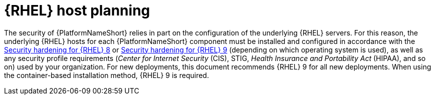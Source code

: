 // Module included in the following assemblies:
// downstream/assemblies/assembly-hardening-aap.adoc

[id="con-rhel-host-planning_{context}"]

= {RHEL} host planning

[role="_abstract"]

The security of {PlatformNameShort} relies in part on the configuration of the underlying {RHEL} servers. 
For this reason, the underlying {RHEL} hosts for each {PlatformNameShort} component must be installed and configured in accordance with the link:{BaseURL}/red_hat_enterprise_linux/8/html-single/security_hardening/index[Security hardening for {RHEL} 8] or link:{BaseURL}/red_hat_enterprise_linux/9/html-single/security_hardening/index[Security hardening for {RHEL} 9] (depending on which operating system is used), as well as any security profile requirements (_Center for Internet Security_ (CIS), STIG, _Health Insurance and Portability Act_ (HIPAA), and so on) used by your organization.
For new deployments, this document recommends {RHEL} 9 for all new deployments. 
When using the container-based installation method, {RHEL} 9 is required.

//Note that applying certain security controls from the STIG or other security profiles may conflict with {PlatformNameShort} support requirements. 
//Some examples are listed in the xref:con-controller-stig-considerations_{context}[{ControllerNameStart} STIG considerations] section, although this is not an exhaustive list. To maintain a supported configuration, be sure to discuss any such conflicts with your security auditors so the {PlatformNameShort} requirements are understood and approved.
